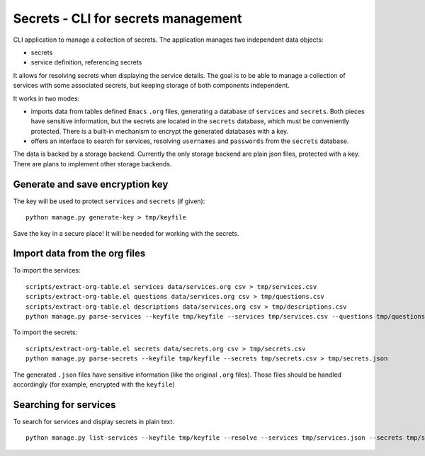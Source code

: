 Secrets - CLI for secrets management
====================================

CLI application to manage a collection of secrets. The application manages two independent data objects:

- secrets
- service definition, referencing secrets

It allows for resolving secrets when displaying the service details. The goal is to be able to manage a collection
of services with some associated secrets, but keeping storage of both components independent.

It works in two modes:

- imports data from tables defined ``Emacs`` ``.org`` files, generating a database
  of ``services`` and ``secrets``. Both pieces have sensitive information, but the secrets
  are located in the ``secrets`` database, which must be conveniently protected.
  There is a built-in mechanism to encrypt the generated databases with a key.
- offers an interface to search for services, resolving ``usernames`` and ``passwords``
  from the ``secrets`` database.

The data is backed by a storage backend. Currently the only storage backend are plain json files,
protected with a key. There are plans to implement other storage backends.

Generate and save encryption key
--------------------------------

The key will be used to protect ``services`` and ``secrets`` (if given)::

    python manage.py generate-key > tmp/keyfile

Save the key in a secure place! It will be needed for working with the secrets.

Import data from the org files
------------------------------

To import the services::

    scripts/extract-org-table.el services data/services.org csv > tmp/services.csv
    scripts/extract-org-table.el questions data/services.org csv > tmp/questions.csv
    scripts/extract-org-table.el descriptions data/services.org csv > tmp/descriptions.csv
    python manage.py parse-services --keyfile tmp/keyfile --services tmp/services.csv --questions tmp/questions.csv --descriptions tmp/descriptions.csv > tmp/services.json

To import the secrets::

    scripts/extract-org-table.el secrets data/secrets.org csv > tmp/secrets.csv
    python manage.py parse-secrets --keyfile tmp/keyfile --secrets tmp/secrets.csv > tmp/secrets.json

The generated ``.json`` files have sensitive information (like the original ``.org`` files).
Those files should be handled accordingly (for example, encrypted with the ``keyfile``)

Searching for services
----------------------

To search for services and display secrets in plain text::

    python manage.py list-services --keyfile tmp/keyfile --resolve --services tmp/services.json --secrets tmp/secrets.json --regex <regex> --style table --mode compact
